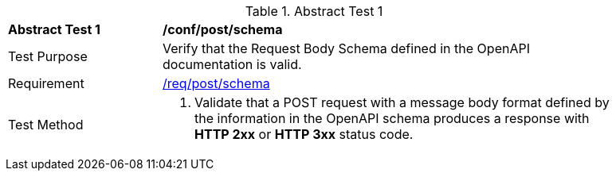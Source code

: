 [[ats_post_schema]]
{counter2:ats-id}
[width="90%",cols="2,6a"]
.Abstract Test {ats-id}
|===
^|*Abstract Test {ats-id}* |*/conf/post/schema*
^|Test Purpose |Verify that the Request Body Schema defined in the OpenAPI documentation is valid.
^|Requirement |<<_req_post_schema,/req/post/schema>>
^|Test Method |. Validate that a POST request with a message body format defined by the information in the OpenAPI schema produces a response with *HTTP 2xx* or *HTTP 3xx* status code.
|===
